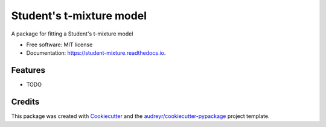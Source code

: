=========================
Student's t-mixture model
=========================


.. image:: https://img.shields.io/pypi/v/student_mixture.svg
        :target: https://pypi.python.org/pypi/student_mixture

.. image:: https://img.shields.io/travis/omritomer/student_mixture.svg
        :target: https://travis-ci.org/omritomer/student_mixture

.. image:: https://readthedocs.org/projects/student-mixture/badge/?version=latest
        :target: https://student-mixture.readthedocs.io/en/latest/?badge=latest
        :alt: Documentation Status


.. image:: https://pyup.io/repos/github/omritomer/student_mixture/shield.svg
     :target: https://pyup.io/repos/github/omritomer/student_mixture/
     :alt: Updates



A package for fitting a Student's t-mixture model


* Free software: MIT license
* Documentation: https://student-mixture.readthedocs.io.


Features
--------

* TODO

Credits
-------

This package was created with Cookiecutter_ and the `audreyr/cookiecutter-pypackage`_ project template.

.. _Cookiecutter: https://github.com/audreyr/cookiecutter
.. _`audreyr/cookiecutter-pypackage`: https://github.com/audreyr/cookiecutter-pypackage

